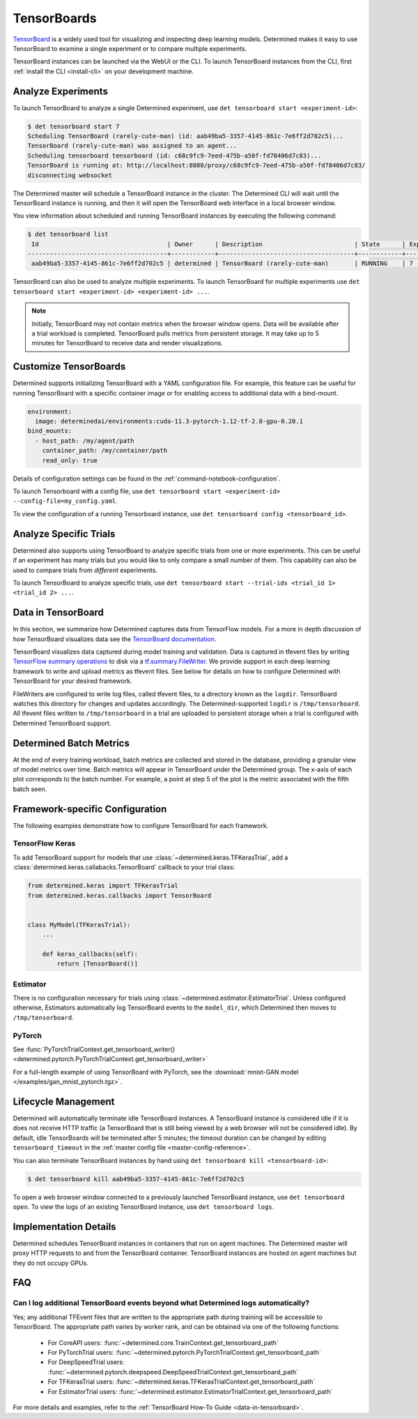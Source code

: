 .. _tensorboards:

##############
 TensorBoards
##############

`TensorBoard <https://www.tensorflow.org/tensorboard>`__ is a widely used tool for visualizing and
inspecting deep learning models. Determined makes it easy to use TensorBoard to examine a single
experiment or to compare multiple experiments.

TensorBoard instances can be launched via the WebUI or the CLI. To launch TensorBoard instances from
the CLI, first :ref:`install the CLI <install-cli>` on your development machine.

*********************
 Analyze Experiments
*********************

To launch TensorBoard to analyze a single Determined experiment, use ``det tensorboard start
<experiment-id>``:

.. code::

   $ det tensorboard start 7
   Scheduling TensorBoard (rarely-cute-man) (id: aab49ba5-3357-4145-861c-7e6ff2d702c5)...
   TensorBoard (rarely-cute-man) was assigned to an agent...
   Scheduling tensorboard tensorboard (id: c68c9fc9-7eed-475b-a50f-fd78406d7c83)...
   TensorBoard is running at: http://localhost:8080/proxy/c68c9fc9-7eed-475b-a50f-fd78406d7c83/
   disconnecting websocket

The Determined master will schedule a TensorBoard instance in the cluster. The Determined CLI will
wait until the TensorBoard instance is running, and then it will open the TensorBoard web interface
in a local browser window.

You view information about scheduled and running TensorBoard instances by executing the following
command:

.. code::

   $ det tensorboard list
    Id                                   | Owner      | Description                         | State      | Experiment Id   | Trial Ids   | Exit Status
   --------------------------------------+------------+-------------------------------------+------------+-----------------+-------------+--------------
    aab49ba5-3357-4145-861c-7e6ff2d702c5 | determined | TensorBoard (rarely-cute-man)       | RUNNING    | 7               | N/A         | N/A

TensorBoard can also be used to analyze multiple experiments. To launch TensorBoard for multiple
experiments use ``det tensorboard start <experiment-id> <experiment-id> ...``.

.. note::

   Initially, TensorBoard may not contain metrics when the browser window opens. Data will be
   available after a trial workload is completed. TensorBoard pulls metrics from persistent storage.
   It may take up to 5 minutes for TensorBoard to receive data and render visualizations.

************************
 Customize TensorBoards
************************

Determined supports initializing TensorBoard with a YAML configuration file. For example, this
feature can be useful for running TensorBoard with a specific container image or for enabling access
to additional data with a bind-mount.

.. code:: yaml

   environment:
     image: determinedai/environments:cuda-11.3-pytorch-1.12-tf-2.8-gpu-0.20.1
   bind_mounts:
     - host_path: /my/agent/path
       container_path: /my/container/path
       read_only: true

Details of configuration settings can be found in the :ref:`command-notebook-configuration`.

To launch Tensorboard with a config file, use ``det tensorboard start <experiment-id>
--config-file=my_config.yaml``.

To view the configuration of a running Tensorboard instance, use ``det tensorboard config
<tensorboard_id>``.

*************************
 Analyze Specific Trials
*************************

Determined also supports using TensorBoard to analyze specific trials from one or more experiments.
This can be useful if an experiment has many trials but you would like to only compare a small
number of them. This capability can also be used to compare trials from *different* experiments.

To launch TensorBoard to analyze specific trials, use ``det tensorboard start --trial-ids <trial_id
1> <trial_id 2> ...``.

.. _data-in-tensorboard:

*********************
 Data in TensorBoard
*********************

In this section, we summarize how Determined captures data from TensorFlow models. For a more in
depth discussion of how TensorBoard visualizes data see the `TensorBoard documentation
<https://github.com/tensorflow/tensorboard/blob/master/README.md>`__.

TensorBoard visualizes data captured during model training and validation. Data is captured in
tfevent files by writing `TensorFlow summary operations
<https://www.tensorflow.org/api_docs/python/tf/summary>`__ to disk via a `tf.summary.FileWriter
<https://www.tensorflow.org/versions/r1.15/api_docs/python/tf/summary/FileWriter>`__. We provide
support in each deep learning framework to write and upload metrics as tfevent files. See below for
details on how to configure Determined with TensorBoard for your desired framework.

FileWriters are configured to write log files, called tfevent files, to a directory known as the
``logdir``. TensorBoard watches this directory for changes and updates accordingly. The
Determined-supported ``logdir`` is ``/tmp/tensorboard``. All tfevent files written to
``/tmp/tensorboard`` in a trial are uploaded to persistent storage when a trial is configured with
Determined TensorBoard support.

**************************
 Determined Batch Metrics
**************************

At the end of every training workload, batch metrics are collected and stored in the database,
providing a granular view of model metrics over time. Batch metrics will appear in TensorBoard under
the Determined group. The x-axis of each plot corresponds to the batch number. For example, a point
at step 5 of the plot is the metric associated with the fifth batch seen.

**********************************
 Framework-specific Configuration
**********************************

The following examples demonstrate how to configure TensorBoard for each framework.

TensorFlow Keras
================

To add TensorBoard support for models that use :class:`~determined.keras.TFKerasTrial`, add a
:class:`determined.keras.callabacks.TensorBoard` callback to your trial class:

.. code:: python

   from determined.keras import TFKerasTrial
   from determined.keras.callbacks import TensorBoard


   class MyModel(TFKerasTrial):
       ...

       def keras_callbacks(self):
           return [TensorBoard()]

Estimator
=========

There is no configuration necessary for trials using :class:`~determined.estimator.EstimatorTrial`.
Unless configured otherwise, Estimators automatically log TensorBoard events to the ``model_dir``,
which Determined then moves to ``/tmp/tensorboard``.

PyTorch
=======

See :func:`PyTorchTrialContext.get_tensorboard_writer()
<determined.pytorch.PyTorchTrialContext.get_tensorboard_writer>`

For a full-length example of using TensorBoard with PyTorch, see the :download:`mnist-GAN model
</examples/gan_mnist_pytorch.tgz>`.

**********************
 Lifecycle Management
**********************

Determined will automatically terminate idle TensorBoard instances. A TensorBoard instance is
considered idle if it is does not receive HTTP traffic (a TensorBoard that is still being viewed by
a web browser will not be considered idle). By default, idle TensorBoards will be terminated after 5
minutes; the timeout duration can be changed by editing ``tensorboard_timeout`` in the :ref:`master
config file <master-config-reference>`.

You can also terminate TensorBoard instances by hand using ``det tensorboard kill
<tensorboard-id>``:

.. code::

   $ det tensorboard kill aab49ba5-3357-4145-861c-7e6ff2d702c5

To open a web browser window connected to a previously launched TensorBoard instance, use ``det
tensorboard open``. To view the logs of an existing TensorBoard instance, use ``det tensorboard
logs``.

************************
 Implementation Details
************************

Determined schedules TensorBoard instances in containers that run on agent machines. The Determined
master will proxy HTTP requests to and from the TensorBoard container. TensorBoard instances are
hosted on agent machines but they do not occupy GPUs.

*****
 FAQ
*****

Can I log additional TensorBoard events beyond what Determined logs automatically?
==================================================================================

Yes; any additional TFEvent files that are written to the appropriate path during training will be
accessible to TensorBoard. The appropriate path varies by worker rank, and can be obtained via one
of the following functions:

   -  For CoreAPI users: :func:`~determined.core.TrainContext.get_tensorboard_path`
   -  For PyTorchTrial users: :func:`~determined.pytorch.PyTorchTrialContext.get_tensorboard_path`
   -  For DeepSpeedTrial users:
      :func:`~determined.pytorch.deepspeed.DeepSpeedTrialContext.get_tensorboard_path`
   -  For TFKerasTrial users: :func:`~determined.keras.TFKerasTrialContext.get_tensorboard_path`
   -  For EstimatorTrial users:
      :func:`~determined.estimator.EstimatorTrialContext.get_tensorboard_path`

For more details and examples, refer to the :ref:`TensorBoard How-To Guide <data-in-tensorboard>`.
